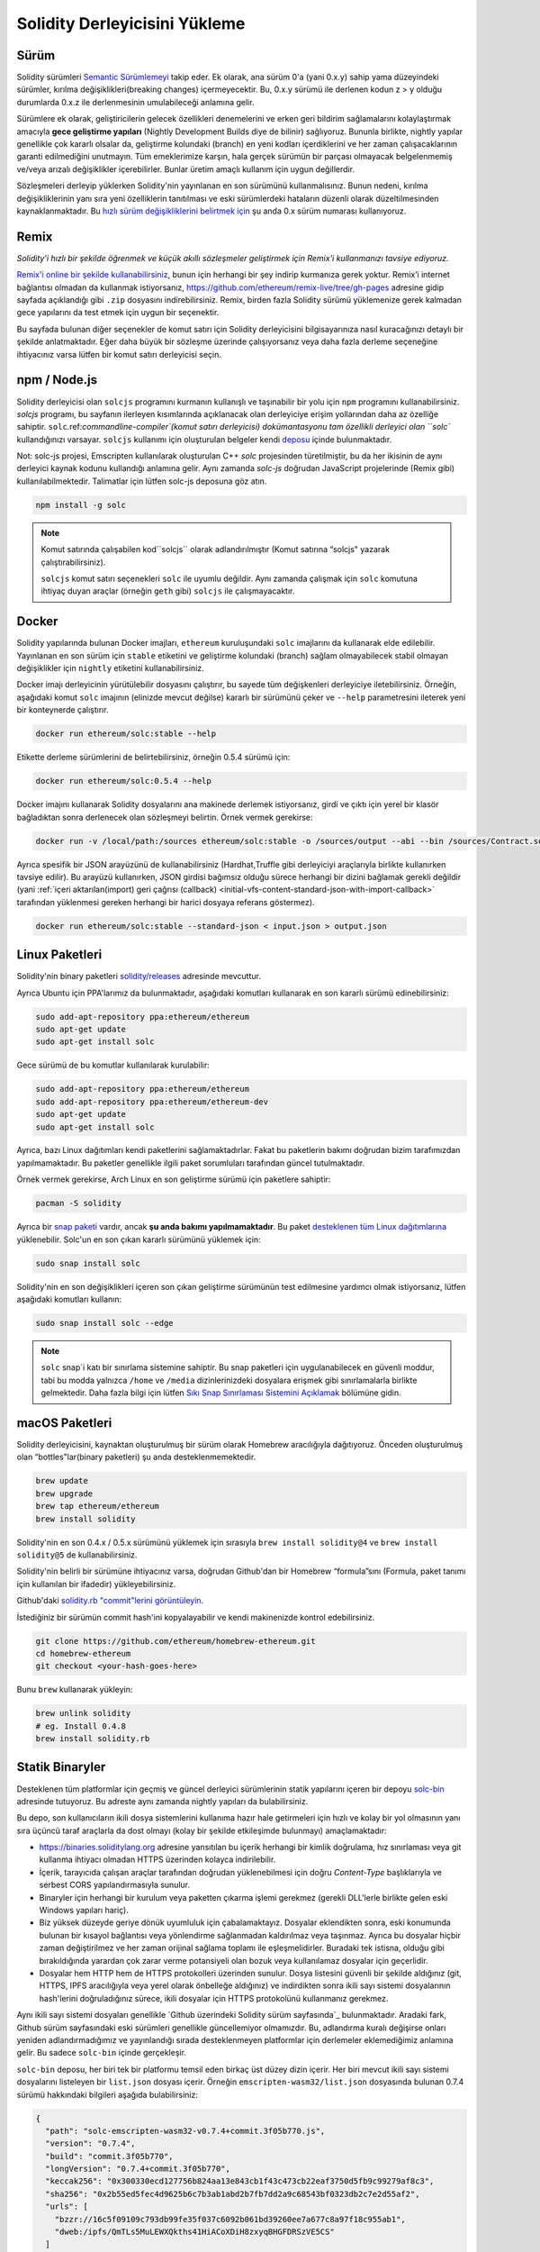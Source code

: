 .. index:: ! installing

.. _installing-solidity:

################################
Solidity Derleyicisini Yükleme
################################

Sürüm
==========

Solidity sürümleri `Semantic Sürümlemeyi <https://semver.org>`_ takip eder. Ek
olarak, ana sürüm 0'a (yani 0.x.y) sahip yama düzeyindeki sürümler, kırılma değişiklikleri(breaking changes)
içermeyecektir. Bu, 0.x.y sürümü ile derlenen kodun z > y olduğu durumlarda 0.x.z ile derlenmesinin umulabileceği anlamına gelir.

Sürümlere ek olarak, geliştiricilerin gelecek özellikleri denemelerini ve erken
geri bildirim sağlamalarını kolaylaştırmak amacıyla **gece geliştirme yapıları**
(Nightly Development Builds diye de bilinir) sağlıyoruz. Bununla birlikte, nightly
yapılar genellikle çok kararlı olsalar da, geliştirme kolundaki (branch) en yeni
kodları içerdiklerini ve her zaman çalışacaklarının garanti edilmediğini unutmayın.
Tüm emeklerimize karşın, hala gerçek sürümün bir parçası olmayacak belgelenmemiş
ve/veya arızalı değişiklikler içerebilirler. Bunlar üretim amaçlı kullanım için uygun değillerdir.

Sözleşmeleri derleyip yüklerken Solidity'nin yayınlanan en son sürümünü kullanmalısınız. Bunun nedeni,
kırılma değişikliklerinin yanı sıra yeni özelliklerin tanıtılması ve eski sürümlerdeki hataların düzenli
olarak düzeltilmesinden kaynaklanmaktadır. Bu `hızlı sürüm değişikliklerini belirtmek için <https://semver.org/#spec-item-4>`_
şu anda 0.x sürüm numarası kullanıyoruz.

Remix
=====

*Solidity'i hızlı bir şekilde öğrenmek ve küçük akıllı sözleşmeler geliştirmek için Remix'i kullanmanızı tavsiye ediyoruz.*

`Remix'i online bir şekilde kullanabilirsiniz <https://remix.ethereum.org/>`_, bunun için herhangi bir şey indirip kurmanıza gerek yoktur.
Remix’i internet bağlantısı olmadan da kullanmak istiyorsanız, https://github.com/ethereum/remix-live/tree/gh-pages adresine gidip
sayfada açıklandığı gibi ``.zip`` dosyasını indirebilirsiniz. Remix, birden fazla Solidity sürümü yüklemenize gerek kalmadan gece
yapılarını da test etmek için uygun bir seçenektir.

Bu sayfada bulunan diğer seçenekler de komut satırı için Solidity derleyicisini bilgisayarınıza
nasıl kuracağınızı detaylı bir şekilde anlatmaktadır. Eğer daha büyük bir sözleşme üzerinde
çalışıyorsanız veya daha fazla derleme seçeneğine ihtiyacınız varsa lütfen bir komut satırı
derleyicisi seçin.

.. _solcjs:

npm / Node.js
=============

Solidity derleyicisi olan ``solcjs`` programını kurmanın kullanışlı ve taşınabilir bir yolu
için ``npm`` programını kullanabilirsiniz. `solcjs` programı, bu sayfanın ilerleyen kısımlarında
açıklanacak olan derleyiciye erişim yollarından daha az özelliğe sahiptir. ``solc``.ref:`commandline-compiler`(komut satırı derleyicisi) dokümantasyonu
tam özellikli derleyici olan ``solc`` kullandığınızı varsayar. ``solcjs`` kullanımı için oluşturulan
belgeler kendi `deposu <https://github.com/ethereum/solc-js>`_ içinde bulunmaktadır.

Not: solc-js projesi, Emscripten kullanılarak oluşturulan C++ `solc`
projesinden türetilmiştir, bu da her ikisinin de aynı derleyici kaynak
kodunu kullandığı anlamına gelir. Aynı zamanda `solc-js` doğrudan JavaScript
projelerinde (Remix gibi) kullanılabilmektedir. Talimatlar için lütfen solc-js deposuna göz atın.

.. code-block:: bash

    npm install -g solc

.. note::

    Komut satırında çalışabilen kod``solcjs`` olarak adlandırılmıştır (Komut satırına “solcjs" yazarak çalıştırabilirsiniz).

    ``solcjs`` komut satırı seçenekleri ``solc`` ile uyumlu değildir. Aynı zamanda çalışmak için ``solc`` komutuna ihtiyaç
    duyan araçlar (örneğin ``geth`` gibi) ``solcjs`` ile çalışmayacaktır.

Docker
======

Solidity yapılarında bulunan Docker imajları, ``ethereum`` kuruluşundaki ``solc`` imajlarını da kullanarak elde edilebilir.
Yayınlanan en son sürüm için ``stable`` etiketini ve geliştirme kolundaki (branch) sağlam olmayabilecek stabil olmayan değişiklikler
için ``nightly`` etiketini kullanabilirsiniz.

Docker imajı derleyicinin yürütülebilir dosyasını çalıştırır, bu sayede tüm değişkenleri derleyiciye iletebilirsiniz.
Örneğin, aşağıdaki komut ``solc`` imajının (elinizde mevcut değilse) kararlı bir sürümünü çeker ve ``--help`` parametresini ileterek
yeni bir konteynerde çalıştırır.

.. code-block:: bash

    docker run ethereum/solc:stable --help

Etikette derleme sürümlerini de belirtebilirsiniz, örneğin 0.5.4 sürümü için:

.. code-block:: bash

    docker run ethereum/solc:0.5.4 --help

Docker imajını kullanarak Solidity dosyalarını ana makinede derlemek istiyorsanız,
girdi ve çıktı için yerel bir klasör bağladıktan sonra derlenecek olan sözleşmeyi belirtin. Örnek vermek gerekirse:

.. code-block:: bash

    docker run -v /local/path:/sources ethereum/solc:stable -o /sources/output --abi --bin /sources/Contract.sol

Ayrıca spesifik bir JSON arayüzünü de kullanabilirsiniz (Hardhat,Truffle gibi derleyiciyi araçlarıyla birlikte kullanırken tavsiye edilir).
Bu arayüzü kullanırken, JSON girdisi bağımsız olduğu sürece herhangi bir dizini bağlamak gerekli değildir
(yani :ref:`içeri aktarılan(import) geri çağrısı (callback) <initial-vfs-content-standard-json-with-import-callback>`
tarafından yüklenmesi gereken herhangi bir harici dosyaya referans göstermez).

.. code-block:: bash

    docker run ethereum/solc:stable --standard-json < input.json > output.json

Linux Paketleri
==============

Solidity'nin binary paketleri `solidity/releases <https://github.com/ethereum/solidity/releases>`_ adresinde mevcuttur.

Ayrıca Ubuntu için PPA'larımız da bulunmaktadır, aşağıdaki komutları kullanarak en son kararlı sürümü edinebilirsiniz:

.. code-block:: bash

    sudo add-apt-repository ppa:ethereum/ethereum
    sudo apt-get update
    sudo apt-get install solc

Gece sürümü de bu komutlar kullanılarak kurulabilir:

.. code-block:: bash

    sudo add-apt-repository ppa:ethereum/ethereum
    sudo add-apt-repository ppa:ethereum/ethereum-dev
    sudo apt-get update
    sudo apt-get install solc

Ayrıca, bazı Linux dağıtımları kendi paketlerini sağlamaktadırlar. Fakat bu paketlerin
bakımı doğrudan bizim tarafımızdan yapılmamaktadır. Bu paketler genellikle ilgili
paket sorumluları tarafından güncel tutulmaktadır.

Örnek vermek gerekirse, Arch Linux en son geliştirme sürümü için paketlere sahiptir:

.. code-block:: bash

    pacman -S solidity

Ayrıca bir `snap paketi <https://snapcraft.io/solc>`_ vardır, ancak **şu anda bakımı yapılmamaktadır**.
Bu paket `desteklenen tüm Linux dağıtımlarına <https://snapcraft.io/docs/core/install>`_ yüklenebilir.
Solc'un en son çıkan kararlı sürümünü yüklemek için:

.. code-block:: bash

    sudo snap install solc

Solidity'nin en son değişiklikleri içeren son çıkan geliştirme sürümünün test edilmesine yardımcı olmak istiyorsanız, lütfen aşağıdaki komutları kullanın:

.. code-block:: bash

    sudo snap install solc --edge

.. note::

    ``solc`` snap`i katı bir sınırlama sistemine sahiptir. Bu snap paketleri için uygulanabilecek
    en güvenli moddur, tabi bu modda yalnızca ``/home`` ve ``/media`` dizinlerinizdeki dosyalara
    erişmek gibi sınırlamalarla birlikte gelmektedir. Daha fazla bilgi için lütfen `Sıkı Snap Sınırlaması
    Sistemini Açıklamak <https://snapcraft.io/blog/demystifying-snap-confinement>`_ bölümüne gidin.


macOS Paketleri
==============

Solidity derleyicisini, kaynaktan oluşturulmuş bir sürüm olarak Homebrew aracılığıyla
dağıtıyoruz. Önceden oluşturulmuş olan “bottles"lar(binary paketleri)
şu anda desteklenmemektedir.

.. code-block:: bash

    brew update
    brew upgrade
    brew tap ethereum/ethereum
    brew install solidity

Solidity'nin en son 0.4.x / 0.5.x sürümünü yüklemek için sırasıyla ``brew install solidity@4``
ve ``brew install solidity@5`` de kullanabilirsiniz.

Solidity'nin belirli bir sürümüne ihtiyacınız varsa, doğrudan Github'dan bir Homebrew “formula”sını
(Formula, paket tanımı için kullanılan bir ifadedir) yükleyebilirsiniz.

Github'daki `solidity.rb "commit"lerini görüntüleyin <https://github.com/ethereum/homebrew-ethereum/commits/master/solidity.rb>`_.

İstediğiniz bir sürümün commit hash'ini kopyalayabilir ve kendi makinenizde kontrol edebilirsiniz.

.. code-block:: bash

    git clone https://github.com/ethereum/homebrew-ethereum.git
    cd homebrew-ethereum
    git checkout <your-hash-goes-here>

Bunu ``brew`` kullanarak yükleyin:

.. code-block:: bash

    brew unlink solidity
    # eg. Install 0.4.8
    brew install solidity.rb

Statik Binaryler
============================

Desteklenen tüm platformlar için geçmiş ve güncel derleyici sürümlerinin statik yapılarını içeren
bir depoyu `solc-bin`_ adresinde tutuyoruz. Bu adreste aynı zamanda nightly yapıları da bulabilirsiniz.

Bu depo, son kullanıcıların ikili dosya sistemlerini kullanıma hazır hale getirmeleri için hızlı ve kolay bir yol
olmasının yanı sıra üçüncü taraf araçlarla da dost olmayı (kolay bir şekilde etkileşimde bulunmayı) amaçlamaktadır:

- https://binaries.soliditylang.org adresine yansıtılan bu içerik herhangi bir kimlik doğrulama, hız
  sınırlaması veya git kullanma ihtiyacı olmadan HTTPS üzerinden kolayca indirilebilir.
- İçerik, tarayıcıda çalışan araçlar tarafından doğrudan yüklenebilmesi için doğru `Content-Type`
  başlıklarıyla ve serbest CORS yapılandırmasıyla sunulur.
- Binaryler için herhangi bir kurulum veya paketten çıkarma işlemi gerekmez (gerekli DLL'lerle
  birlikte gelen eski Windows yapıları hariç).
- Biz yüksek düzeyde geriye dönük uyumluluk için çabalamaktayız. Dosyalar eklendikten sonra, eski konumunda
  bulunan bir kısayol bağlantısı veya yönlendirme sağlanmadan kaldırılmaz veya taşınmaz. Ayrıca bu dosyalar
  hiçbir zaman değiştirilmez ve her zaman orijinal  sağlama toplamı ile eşleşmelidirler. Buradaki tek istisna,
  olduğu gibi bırakıldığında yarardan çok zarar verme potansiyeli olan bozuk veya kullanılamaz dosyalar için geçerlidir.
- Dosyalar hem HTTP hem de HTTPS protokolleri üzerinden sunulur. Dosya listesini güvenli bir şekilde aldığınız (git, HTTPS,
  IPFS aracılığıyla veya yerel olarak önbelleğe aldığınız) ve indirdikten sonra ikili sayı sistemi dosyalarının hash'lerini
  doğruladığınız sürece, ikili dosyalar için HTTPS protokolünü kullanmanız gerekmez.

Aynı ikili sayı sistemi dosyaları genellikle `Github üzerindeki Solidity sürüm sayfasında`_ bulunmaktadır.
Aradaki fark, Github sürüm sayfasındaki eski sürümleri genellikle güncellemiyor olmamızdır. Bu, adlandırma
kuralı değişirse onları yeniden adlandırmadığımız ve yayınlandığı sırada desteklenmeyen platformlar için
derlemeler eklemediğimiz anlamına gelir. Bu sadece ``solc-bin`` içinde gerçekleşir.

``solc-bin`` deposu, her biri tek bir platformu temsil eden birkaç üst düzey dizin içerir. Her biri mevcut
ikili sayı sistemi dosyalarını listeleyen bir ``list.json`` dosyası içerir. Örneğin ``emscripten-wasm32/list.json``
dosyasında bulunan 0.7.4 sürümü hakkındaki bilgileri aşağıda bulabilirsiniz:

.. code-block:: json

    {
      "path": "solc-emscripten-wasm32-v0.7.4+commit.3f05b770.js",
      "version": "0.7.4",
      "build": "commit.3f05b770",
      "longVersion": "0.7.4+commit.3f05b770",
      "keccak256": "0x300330ecd127756b824aa13e843cb1f43c473cb22eaf3750d5fb9c99279af8c3",
      "sha256": "0x2b55ed5fec4d9625b6c7b3ab1abd2b7fb7dd2a9c68543bf0323db2c7e2d55af2",
      "urls": [
        "bzzr://16c5f09109c793db99fe35f037c6092b061bd39260ee7a677c8a97f18c955ab1",
        "dweb:/ipfs/QmTLs5MuLEWXQkths41HiACoXDiH8zxyqBHGFDRSzVE5CS"
      ]
    }

Bu şu anlama gelmektedir:

- Binary dosyasını aynı dizinde `solc-emscripten-wasm32-v0.7.4+commit.3f05b770.js <https://github.com/ethereum/solc-bin/blob/gh-pages/emscripten-wasm32/solc-emscripten-wasm32-v0.7.4+commit.3f05b770.js>`_
  adı altında bulabilirsiniz.  Dosyanın bir kısayol bağlantısı olabileceğini ve dosyayı indirmek için
  eğer git kullanmıyorsanız veya dosya sisteminiz kısayol bağlantılarını desteklemiyorsa bu dosyayı
  kendiniz çözümlemeniz gerekebileceğini unutmayın.
- Binary dosyası ayrıca https://binaries.soliditylang.org/emscripten-wasm32/solc-emscripten-wasm32-v0.7.4+commit.3f05b770.js
  adresine de yansıtılır. Bu durumda git kullanımı gerekli değildir ve kısayol bağlantıları
  ya dosyanın bir kopyasını sunarak ya da bir HTTP yönlendirmesi döndürerek dosyanın şeffaf
  bir şekilde çözümlenmesini sağlar.
- Dosya ayrıca IPFS üzerinde `QmTLs5MuLEWXQkths41HiACoXDiH8zxyqBHGFDRSzVE5CS`_ adresinde de mevcuttur.
- Dosya, gelecekte Swarm’da bulunan `16c5f09109c793db99fe35f037c6092b061bd39260ee7a677c8a97f18c955ab1`_ adresinde mevcut olabilir.
- Binary'nin bütünlüğünü keccak256 hash değerini ``0x300330ecd127756b824aa13e843cb1f43c473cb22eaf3750d5fb9c99279af8c3``
  ile karşılaştırarak da doğrulayabilirsiniz.  Hash, komut satırında `sha3sum`_ tarafından sağlanan
  ``keccak256sum`` yardımcı programı veya JavaScript’te `ethereumjs-util'de bulunan keccak256()`_ fonksiyonu
  kullanılarak da hesaplanabilir.
- Binary'nin bütünlüğünü sha256 hash değerini ``0x2b55ed5fec4d9625b6c7b3ab1abd2b7fb7dd2a9c68543bf0323db2c7e2d55af2`` ile karşılaştırarak da doğrulayabilirsiniz.

.. warning::

   Güçlü bir şekilde geriye dönük uyumluluk gereksinimi sebebiyle depo bazı eski öğeler içerir, ancak
   yeni araçlar yazarken bunları kullanmaktan kaçınmalısınız:

   - En iyi performansı istiyorsanız ``bin/`` yerine ``emscripten-wasm32/`` son çare (fallback) (``emscripten-asmjs/`` geri
     dönüşü ile) kullanın. Biz 0.6.1 sürümüne kadar sadece asm.js ikili sayı sistemi dosyalarını sağlamıştık.
     0.6.2`den itibaren çok daha iyi performans sağlayan `WebAssembly derlemelerine`_ geçtik. Eski sürümleri
     wasm için yeniden oluşturduk ancak orijinal asm.js dosyaları ``bin/`` içinde kaldı. Çünkü isim çakışmalarını
     önlemek amacıyla yenilerinin ayrı bir dizine yerleştirilmesi gerekiyordu.
   - Bir wasm veya asm.js ikili sayı sistemi dosyasını indirdiğinizden emin olmak istiyorsanız ``bin/``
     ve ``wasm/`` dizinleri yerine ``emscripten-asmjs/`` ve ``emscripten-wasm32/`` dizinlerini kullanın.
   - ``list.js`` ve ``list.txt`` yerine ``list.json`` kullanın. JSON liste formatı eskilerde bulunan
     tüm bilgileri ve daha fazlasını içerir.
   - https://solc-bin.ethereum.org yerine https://binaries.soliditylang.org kullanın. İşleri basit tutmak
     için derleyiciyle ilgili neredeyse her şeyi yeni ``soliditylang.org`` alan adı altına taşıdık ve bu durum
     ``solc-bin`` için de geçerlidir. Yeni alan adı önerilse de, eski alan adı hala tam olarak
     desteklenmekte ve aynı konuma işaret etmesi garanti edilmektedir.

.. warning::

    Binary dosyaları https://ethereum.github.io/solc-bin/ adresinde de mevcuttur, fakat
    bu sayfanın güncellenmesi 0.7.2 sürümünün yayınlanmasından hemen sonra durdurulmuştur. Aynı
    zamanda bu adres herhangi bir platform için yeni sürümler veya nightly yapılar almayacak ve
    emscripten olmayan yapılar da dahil olmak üzere yeni dizin yapısını sunmayacaktır.

    Eğer hala bu adresi kullanıyorsanız, lütfen bunun yerine  https://binaries.soliditylang.org
    adresine kullanmaya devam edin. Bu, temeldeki barındırma hizmeti(hosting) üzerinde şeffaf bir şekilde
    değişiklik yapmamıza ve kesintiyi en aza indirmemize olanak tanır. Herhangi bir kontrole sahip
    olmadığımız ``ethereum.github.io`` alan adının aksine, ``binaries.soliditylang.org`` alan adının
    uzun vadede aynı URL yapısını koruyacağını ve çalışacağını garanti ediyoruz.

.. _IPFS: https://ipfs.io
.. _Swarm: https://swarm-gateways.net/bzz:/swarm.eth
.. _solc-bin: https://github.com/ethereum/solc-bin/
.. _Solidity release page on github: https://github.com/ethereum/solidity/releases
.. _sha3sum: https://github.com/maandree/sha3sum
.. _keccak256() function from ethereumjs-util: https://github.com/ethereumjs/ethereumjs-util/blob/master/docs/modules/_hash_.md#const-keccak256
.. _WebAssembly builds: https://emscripten.org/docs/compiling/WebAssembly.html
.. _QmTLs5MuLEWXQkths41HiACoXDiH8zxyqBHGFDRSzVE5CS: https://gateway.ipfs.io/ipfs/QmTLs5MuLEWXQkths41HiACoXDiH8zxyqBHGFDRSzVE5CS
.. _16c5f09109c793db99fe35f037c6092b061bd39260ee7a677c8a97f18c955ab1: https://swarm-gateways.net/bzz:/16c5f09109c793db99fe35f037c6092b061bd39260ee7a677c8a97f18c955ab1/

.. _building-from-source:

Kaynağından Kurulum
====================

Ön Koşullar - Tüm İşletim Sistemleri
-------------------------------------

Aşağıda Solidity'nin tüm geliştirmeleri için bağımlılıklar verilmiştir:

+-----------------------------------+-------------------------------------------------------+
| Yazılım                           | Notlar                                                |
+===================================+=======================================================+
| `CMake`_ (sürüm 3.13+)            | Platformlar arası derleme dosyası oluşturucusu.       |
+-----------------------------------+-------------------------------------------------------+
| `Boost`_ (Windows 'ta 1.77+       | C++ kütüphaneleri.                                    |
| sürümü, aksi takdirde 1.65+)      |                                                       |
+-----------------------------------+-------------------------------------------------------+
| `Git`_                            | Kaynak kodu almak için komut satırı aracı.            |
+-----------------------------------+-------------------------------------------------------+
| `z3`_ (sürüm 4.8+, Opsiyonel)     | SMT denetleyicisi ile kullanım için.                  |
+-----------------------------------+-------------------------------------------------------+
| `cvc4`_ (Opsiyonel)               | SMT denetleyicisi ile kullanım için.                  |
+-----------------------------------+-------------------------------------------------------+

.. _cvc4: https://cvc4.cs.stanford.edu/web/
.. _Git: https://git-scm.com/download
.. _Boost: https://www.boost.org
.. _CMake: https://cmake.org/download/
.. _z3: https://github.com/Z3Prover/z3

.. note::
    Solidity'nin 0.5.10'dan önceki sürümleri Boost'un 1.70+ olan sürümlerine doğru bir şekilde
    bağlanamayabilir. Olası bir geçici çözüm, solidity'yi yapılandırmak için cmake komutunu çalıştırmadan
    önce ``<Boost yükleme yolu>/lib/cmake/Boost-1.70.0`` adını geçici olarak yeniden adlandırmaktır.

    0.5.10'dan başlayarak Boost 1.70+ kadar olan sürümlerle bağlantı kurmak(linking) manuel müdahale olmadan çalışmalıdır.

.. note::
    Varsayılan derleme yapılandırması belirli bir Z3 sürümü (kodun en son güncellendiği zamandaki en son sürüm)
    gerektirir. Z3 sürümleri arasında yapılan değişiklikler genellikle biraz farklı (ancak yine de geçerli olan)
    sonuçların döndürülmesine neden olur. SMT testlerimiz bu farklılıkları hesaba katmaz ve muhtemelen yazıldıkları
    sürümden farklı olan bir sürümde başarısız olacaklardır. Bu, farklı bir sürüm kullanan bir derlemenin hatalı
    olduğu anlamına gelmez. CMake'e ``-DSTRICT_Z3_VERSION=OFF`` seçeneğini iletirseniz, yukarıdaki tabloda verilen
    gereksinimi karşılayan herhangi bir sürümle derleme yapabilirsiniz. Ancak bunu yaparsanız, SMT testlerini atlamak
    için lütfen ``scripts/tests.sh`` dosyasına ``--no-smt`` seçeneğini de eklemeyi unutmayın.

Minimum Derleyici Sürümleri
^^^^^^^^^^^^^^^^^^^^^^^^^

Aşağıdaki C++ derleyicileri ve minimum sürümleri Solidity kod tabanını derleyebilir:

- `GCC <https://gcc.gnu.org>`_, version 8+
- `Clang <https://clang.llvm.org/>`_, version 7+
- `MSVC <https://visualstudio.microsoft.com/vs/>`_, version 2019+

Ön Koşullar - macOS
---------------------

macOS derlemeleri için, `Xcode`un en son sürümünün <https://developer.apple.com/xcode/download/>`_
yüklü olduğundan emin olun. Bu, `Clang C++ derleyicisi <https://en.wikipedia.org/wiki/Clang>`_,
`Xcode IDE <https://en.wikipedia.org/wiki/Xcode>`_ ve OS X üzerinde C++ uygulamaları oluşturmak
için gerekli olan diğer Apple geliştirme araçlarını içerir.
Xcode'u ilk kez yüklüyorsanız veya yeni bir sürüm yüklediyseniz, komut satırı derlemeleri yapmadan
önce lisansı kabul etmeniz gerekecektir:

.. code-block:: bash

    sudo xcodebuild -license accept

OS X derleme betiğimiz, harici bağımlılıkları yüklemek için `Homebrew
<https://brew.sh>`_ paket yöneticisini kullanır. Eğer sıfırdan başlamak
isterseniz, Homebrew <https://docs.brew.sh/FAQ#how-do-i-uninstall-homebrew>`_'i
nasıl kaldıracağınız aşağıda açıklanmıştır.

Ön Koşullar - Windows
-----------------------

Solidity'nin Windows derlemeleri için aşağıdaki bağımlılıkları yüklemeniz gerekir:

+-----------------------------------+-------------------------------------------------------+
| Yazılım                           | Notlar                                                |
+===================================+=======================================================+
| `Visual Studio 2019 Build Tools`_ | C++ derleyicisi                                       |
+-----------------------------------+-------------------------------------------------------+
| `Visual Studio 2019`_ (Opsiyonel) | C++ derleyicisi ve geliştirme ortamı                  |
+-----------------------------------+-------------------------------------------------------+
| `Boost`_ (sürüm 1.77+)            | C++ kütüphaneleri.                                    |
+-----------------------------------+-------------------------------------------------------+

Eğer zaten bir IDE'niz varsa ve yalnızca derleyici ve kütüphanelere ihtiyaç duyuyorsanız,
Visual Studio 2019 Build Tools'u yükleyebilirsiniz.

Visual Studio 2019 hem IDE hem de gerekli derleyici ve kütüphaneleri sağlar.
Dolayısıyla, bir IDE'niz yoksa ve Solidity geliştirmeyi tercih ediyorsanız,
Visual Studio 2019 her şeyi kolayca kurmanız için iyi bir tercih olabilir.

Visual Studio 2019 Build Tools veya Visual Studio 2019'da yüklenmesi
gereken bileşenlerin listesi aşağıda verilmiştir:

* Visual Studio C++ core features
* VC++ 2019 v141 toolset (x86,x64)
* Windows Universal CRT SDK
* Windows 8.1 SDK
* C++/CLI support

.. _Visual Studio 2019: https://www.visualstudio.com/vs/
.. _Visual Studio 2019 Build Tools: https://www.visualstudio.com/downloads/#build-tools-for-visual-studio-2019

Gerekli tüm harici bağımlılıkları yüklemek için kullanabileceğiniz bir yardımcı betiğimiz var:

.. code-block:: bat

    scripts\install_deps.ps1

Bu ``boost`` ve ``cmake``'i ``deps`` alt dizinine yükleyecektir.

Depoyu Klonlamak
--------------------

Kaynak kodunu klonlamak için aşağıdaki komutu çalıştırın:

.. code-block:: bash

    git clone --recursive https://github.com/ethereum/solidity.git
    cd solidity

Solidity'nin geliştirilmesine yardımcı olmak istiyorsanız,
Solidity'yi çatallamalı(fork) ve kişisel çatalınızı(fork) ikinci bir remote olarak eklemelisiniz:

.. code-block:: bash

    git remote add personal git@github.com:[username]/solidity.git

.. note::
    Bu yöntem, örneğin böyle bir derleyici tarafından üretilen her bayt kodunda bir bayrağın
    ayarlanmasına yol açan bir ön sürüm derlemesiyle sonuçlanacaktır. Yayınlanmış bir Solidity
    derleyicisini yeniden derlemek istiyorsanız, lütfen github sürüm sayfasındaki kaynak tarball'u kullanın:

    https://github.com/ethereum/solidity/releases/download/v0.X.Y/solidity_0.X.Y.tar.gz

    (github tarafından sağlanan "Kaynak kodu" değil).

Komut Satırı Kullanarak Derlemek
------------------

**Derlemeden önce Harici Bağımlılıkları(yukarıda bulunan) yüklediğinizden emin olun.**

Solidity projesi derlemeyi yapılandırmak için CMake kullanır.
Tekrarlanan derlemeleri hızlandırmak için `ccache`_ yüklemek isteyebilirsiniz.
CMake bunu otomatik olarak alacaktır. Solidity'yi derlemek Linux,
macOS ve diğer Unix'lerde de oldukça benzerdir:

.. _ccache: https://ccache.dev/

.. code-block:: bash

    mkdir build
    cd build
    cmake .. && make

veya Linux ve macOS'ta daha da kolay çalıştırabilirsiniz:

.. code-block:: bash

    #note: this will install binaries solc and soltest at usr/local/bin
    ./scripts/build.sh

.. warning::

    BSD derlemeleri çalışmalıdır, fakat Solidity ekibi tarafından test edilmemiştir.

Ve Windows İçin:

.. code-block:: bash

    mkdir build
    cd build
    cmake -G "Visual Studio 16 2019" ..

Eğer ``scripts\install_deps.ps1`` tarafından yüklenen boost sürümünü kullanmak isterseniz,
``-DBoost_DIR="deps\boost\lib\cmake\Boost-*"`` ve ``-DCMAKE_MSVC_RUNTIME_LIBRARY=MultiThreaded``
seçeneklerini ``cmake`` çağrısına argüman olarak iletmeniz gerekecektir.

Bunun sonucunda bu yapı dizininde **solidity.sln** dosyası oluşturulmalıdır. Ayrıca
bu dosyaya çift tıklandığında Visual Studio nun açılması gerekir. Biz **Yayın**
yapılandırmasını oluşturmanızı öneririz, ancak diğerleri de çalışır.

Alternatif olarak, Windows için komut satırında aşağıdaki gibi bir derleme de yapabilirsiniz:

.. code-block:: bash

    cmake --build . --config Release

CMake Ayarları
=============

CMake ayarlarının ne olduğunu merak ediyorsanız ``cmake .. -LH`` komutunu çalıştırın.

.. _smt_solvers_build:

SMT Çözücüleri
-----------
Solidity, SMT çözücülerine karşı derlenebilir ve sistemde bulunurlarsa default(varsayılan)
olarak bunu yapacaklardır. Her çözücü bir `cmake` seçeneği ile devre dışı bırakılabilir.

*Not: Bazı durumlarda bu, derleme hataları için potansiyel olarak geçici bir çözüm de olabilir.*


Yapı klasörünün içinde bunları devre dışı bırakabilirsiniz, çünkü varsayılan olarak etkin durumdadırlar:

.. code-block:: bash

    # disables only Z3 SMT Solver.
    cmake .. -DUSE_Z3=OFF

    # disables only CVC4 SMT Solver.
    cmake .. -DUSE_CVC4=OFF

    # disables both Z3 and CVC4
    cmake .. -DUSE_CVC4=OFF -DUSE_Z3=OFF

Sürüm Dizgisi (String) Detayları
============================

Solidity sürüm dizgisi dört bölümden oluşur:

- Sürüm numarası
- Sürüm öncesi etiketi (genellikle develop.YYYY.MM.DD veya night..YYYY.MM.DD olarak ayarlanır)
- ``commit.GITHASH`` biçiminde ilgili commit
- Platform ve derleyici ile ilgili ayrıntıları içeren, rasgele sayıda öğeye sahip platform

Yerel değişiklikler varsa commit'in sonuna ``.mod`` diye eklenir.

Tüm değişiklikler, Semver'in gerektirdiği şekilde, Solidity yayınlanma öncesi sürümün Semver yayınlanma
öncesi sürümüne eşit olduğu ve Solidity'de bir işlem yapıldığında Semver'deki meta verilerinin de değiştiği
bir şekilde gerçekleşir.

Bir yayın örneği: ``0.4.8+commit.60cc1668.Emscripten.clang``.

Bir ön yayın örneği: ``0.4.9-nightly.2017.1.17+commit.6ecb4aa3.Emscripten.clang``

Sürümleme Hakkında Önemli Bilgi
======================================

Bir sürüm yapıldıktan sonra, yama sürüm seviyesi yükseltilir, çünkü sadece yama
seviyesindeki değişikliklerin takip edildiğini varsayıyoruz. Değişiklikler birleştirildiğinde
(merge) , SemVer'e ve değişikliğin ciddiyetine göre sürüm yükseltilmelidir. Son olarak, bir
sürüm her zaman mevcut nightly derlemenin sürümüyle, ancak ``prerelease`` belirteci olmadan yapılır.

Örnek:

1. 0.4.0 sürümü çıktı.
2. Nightly yapı şu andan itibaren 0.4.1 sürümüne sahiptir.
3. İşleyişi bozmayan değişikliler tanıtıldı --> sürümde değişiklik yok.
4. İşleyişi bozan değişiklikler tanıtıldı --> version 0.5.0'a yükseltildi.
5. 0.5.0 sürümü çıktı.

Bu davranış :ref:`version pragma <version_pragma>` ile iyi çalışır.
